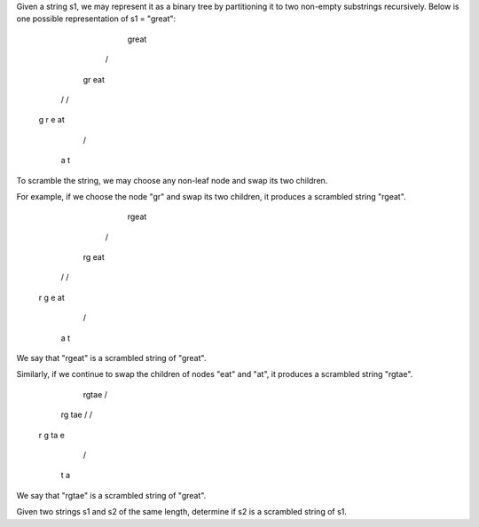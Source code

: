 Given a string s1, 
we may represent it as a binary tree by partitioning it to two non-empty substrings recursively.
Below is one possible representation of s1 = "great":

       great
      /    \
    gr    eat
   / \    /  \
  g   r  e   at
            / \
           a   t

To scramble the string, we may choose any non-leaf node and swap its two children.

For example, if we choose the node "gr" and swap its two children, it produces a scrambled string "rgeat".

        rgeat
       /    \
     rg    eat
    / \    /  \
   r   g  e   at
              / \
             a   t
We say that "rgeat" is a scrambled string of "great".

Similarly, if we continue to swap the children of nodes "eat" and "at", it produces a scrambled string "rgtae".

        rgtae
        /    \
      rg    tae
      / \    /  \
     r   g  ta  e
            / \
           t   a
We say that "rgtae" is a scrambled string of "great".

Given two strings s1 and s2 of the same length, determine if s2 is a scrambled string of s1.
